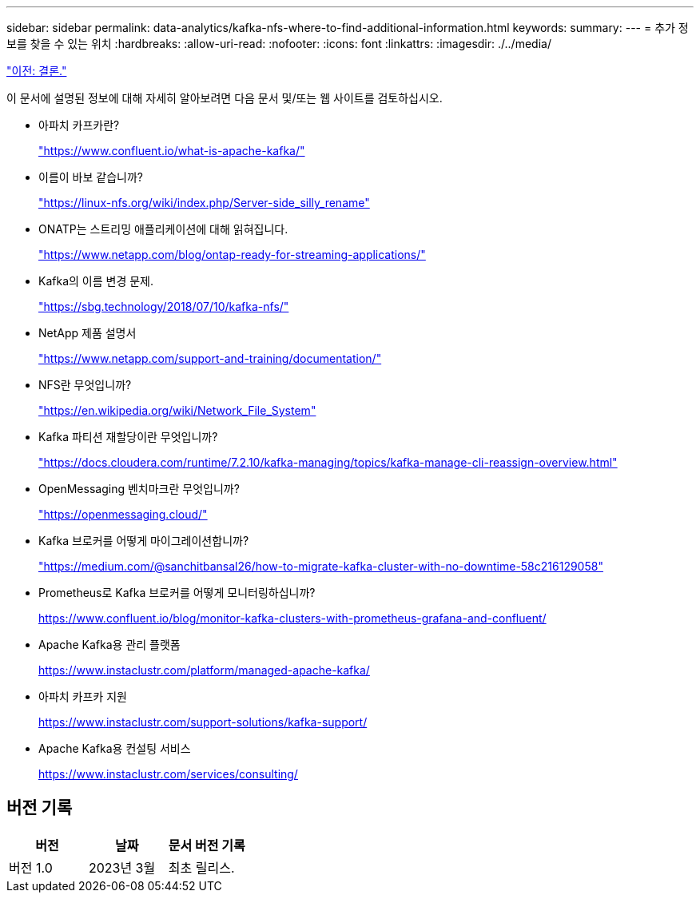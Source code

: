 ---
sidebar: sidebar 
permalink: data-analytics/kafka-nfs-where-to-find-additional-information.html 
keywords:  
summary:  
---
= 추가 정보를 찾을 수 있는 위치
:hardbreaks:
:allow-uri-read: 
:nofooter: 
:icons: font
:linkattrs: 
:imagesdir: ./../media/


link:kafka-nfs-conclusion.html["이전: 결론."]

[role="lead"]
이 문서에 설명된 정보에 대해 자세히 알아보려면 다음 문서 및/또는 웹 사이트를 검토하십시오.

* 아파치 카프카란?
+
https://www.confluent.io/what-is-apache-kafka/["https://www.confluent.io/what-is-apache-kafka/"^]

* 이름이 바보 같습니까?
+
https://linux-nfs.org/wiki/index.php/Server-side_silly_rename["https://linux-nfs.org/wiki/index.php/Server-side_silly_rename"^]

* ONATP는 스트리밍 애플리케이션에 대해 읽혀집니다.
+
https://www.netapp.com/blog/ontap-ready-for-streaming-applications/["https://www.netapp.com/blog/ontap-ready-for-streaming-applications/"^]

* Kafka의 이름 변경 문제.
+
https://sbg.technology/2018/07/10/kafka-nfs/["https://sbg.technology/2018/07/10/kafka-nfs/"^]

* NetApp 제품 설명서
+
https://www.netapp.com/support-and-training/documentation/["https://www.netapp.com/support-and-training/documentation/"^]

* NFS란 무엇입니까?
+
https://en.wikipedia.org/wiki/Network_File_System["https://en.wikipedia.org/wiki/Network_File_System"^]

* Kafka 파티션 재할당이란 무엇입니까?
+
https://docs.cloudera.com/runtime/7.2.10/kafka-managing/topics/kafka-manage-cli-reassign-overview.html["https://docs.cloudera.com/runtime/7.2.10/kafka-managing/topics/kafka-manage-cli-reassign-overview.html"^]

* OpenMessaging 벤치마크란 무엇입니까?
+
https://openmessaging.cloud/["https://openmessaging.cloud/"^]

* Kafka 브로커를 어떻게 마이그레이션합니까?
+
https://medium.com/@sanchitbansal26/how-to-migrate-kafka-cluster-with-no-downtime-58c216129058["https://medium.com/@sanchitbansal26/how-to-migrate-kafka-cluster-with-no-downtime-58c216129058"^]

* Prometheus로 Kafka 브로커를 어떻게 모니터링하십니까?
+
https://www.confluent.io/blog/monitor-kafka-clusters-with-prometheus-grafana-and-confluent/[]

* Apache Kafka용 관리 플랫폼
+
https://www.instaclustr.com/platform/managed-apache-kafka/[]

* 아파치 카프카 지원
+
https://www.instaclustr.com/support-solutions/kafka-support/[]

* Apache Kafka용 컨설팅 서비스
+
https://www.instaclustr.com/services/consulting/[]





== 버전 기록

|===
| 버전 | 날짜 | 문서 버전 기록 


| 버전 1.0 | 2023년 3월 | 최초 릴리스. 
|===